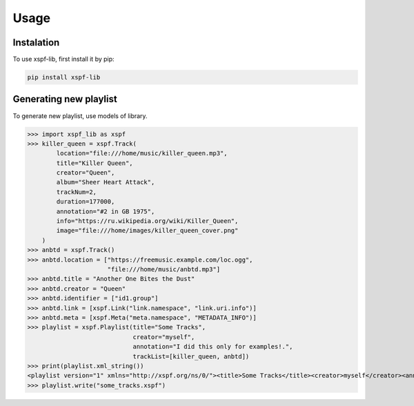 Usage
=====

Instalation
-----------

To use xspf-lib, first install it by pip:

.. code-block:: console

    pip install xspf-lib

Generating new playlist
-----------------------

To generate new playlist, use models of library.


>>> import xspf_lib as xspf
>>> killer_queen = xspf.Track(
        location="file:///home/music/killer_queen.mp3",
        title="Killer Queen",
        creator="Queen",
        album="Sheer Heart Attack",
        trackNum=2,
        duration=177000,
        annotation="#2 in GB 1975",
        info="https://ru.wikipedia.org/wiki/Killer_Queen",
        image="file:///home/images/killer_queen_cover.png"
    )
>>> anbtd = xspf.Track()
>>> anbtd.location = ["https://freemusic.example.com/loc.ogg",
                      "file:///home/music/anbtd.mp3"]
>>> anbtd.title = "Another One Bites the Dust"
>>> anbtd.creator = "Queen"
>>> anbtd.identifier = ["id1.group"]
>>> anbtd.link = [xspf.Link("link.namespace", "link.uri.info")]
>>> anbtd.meta = [xspf.Meta("meta.namespace", "METADATA_INFO")]
>>> playlist = xspf.Playlist(title="Some Tracks",
                             creator="myself",
                             annotation="I did this only for examples!.",
                             trackList=[killer_queen, anbtd])
>>> print(playlist.xml_string())
<playlist version="1" xmlns="http://xspf.org/ns/0/"><title>Some Tracks</title><creator>myself</creator><annotation>I did this only for examples!.</annotation><date>2020-02-03T14:29:59.199202+03:00</date><trackList><track><location>file:///home/music/killer_queen.mp3</location><title>Killer Queen</title><creator>Queen</creator><annotation>#2 in GB 1975</annotation><info>https://ru.wikipedia.org/wiki/Killer_Queen</info><image>file:///home/images/killer_queen_cover.png</image><album>Sheer Heart Attack</album><trackNum>2</trackNum><duration>177000</duration></track><track><location>https://freemusic.example.com/loc.ogg</location><location>file:///home/music/anbtd.mp3</location><identifier>id1.group</identifier><title>Another One Bites the Dust</title><creator>Queen</creator><link rel="link.namespace">link.uri.info</link><meta rel="meta.namespace">METADATA_INFO</meta></track></trackList></playlist>
>>> playlist.write("some_tracks.xspf")
